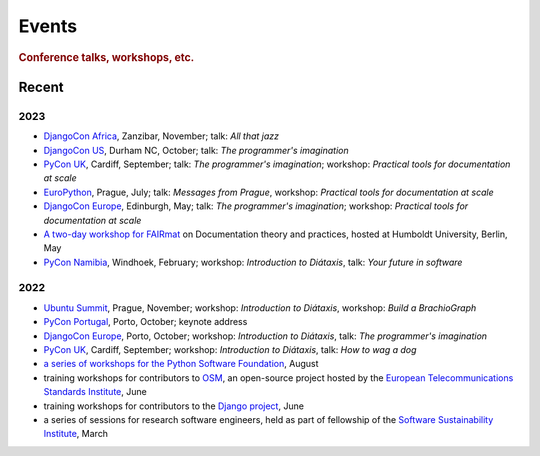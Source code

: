 Events
================================

..  rubric:: Conference talks, workshops, etc.

Recent
------

2023
~~~~

* `DjangoCon Africa <https://2023.djangocon.africa>`_, Zanzibar, November; talk: *All that jazz*   
* `DjangoCon US <https://2023.djangocon.us>`_, Durham NC, October; talk: *The programmer's imagination*   
* `PyCon UK <https://pyconuk.org>`__, Cardiff, September; talk: *The programmer's imagination*; workshop: *Practical tools for documentation at scale*   
* `EuroPython <https://ep2023.europython.eu>`_, Prague, July; talk: *Messages from Prague*, workshop: *Practical tools for documentation at scale*   
* `DjangoCon Europe <https://2023.djangocon.eu>`_, Edinburgh, May; talk: *The programmer's imagination*; workshop: *Practical tools for documentation at scale*
* `A two-day workshop for FAIRmat
  <https://www.fairmat-nfdi.eu/lisenews/fairmat_documentation_workshop/73>`_ on
  Documentation theory and practices, hosted at Humboldt University, Berlin, May
* `PyCon Namibia <https://na.pycon.org>`_, Windhoek, February; workshop: *Introduction to
  Diátaxis*, talk: *Your future in software*


2022
~~~~

* `Ubuntu Summit <https://events.canonical.com/event/2/>`_, Prague, November; workshop: *Introduction to
  Diátaxis*, workshop: *Build a BrachioGraph*
* `PyCon Portugal <https://2022.pycon.pt/>`_, Porto, October; keynote address
* `DjangoCon Europe <https://2022.djangocon.eu/home/>`__, Porto, October; workshop:
  *Introduction to Diátaxis*, talk: *The programmer's imagination*
* `PyCon UK <https://2022.djangocon.eu/home/>`_, Cardiff, September; workshop: *Introduction to
  Diátaxis*, talk: *How to wag a dog*
* `a series of workshops for the Python Software Foundation
  <https://discuss.python.org/t/announcing-the-diataxis-documentation-workshop/17075>`_, August
* training workshops for contributors to `OSM <https://osm.etsi.org>`_, an open-source
  project hosted by the `European Telecommunications Standards Institute
  <https://www.etsi.org>`_, June
* training workshops for contributors to the `Django project <https://djangoproject.com>`_, June
* a series of sessions for research software engineers, held as part of fellowship of the
  `Software Sustainability Institute <https://software.ac.uk>`_, March

